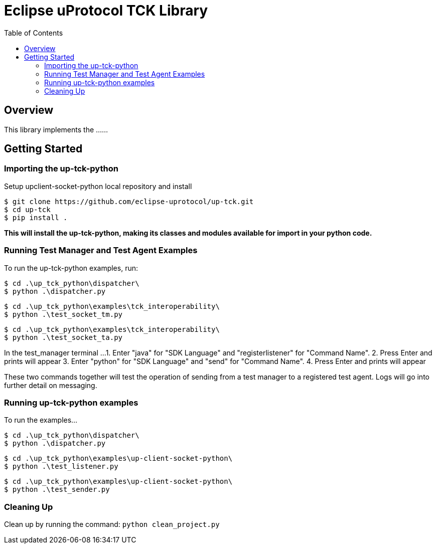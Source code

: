 = Eclipse uProtocol TCK Library
:toc:

== Overview

This library implements the ......


== Getting Started

=== Importing the up-tck-python
 
Setup upclient-socket-python local repository and install
[source]
----
$ git clone https://github.com/eclipse-uprotocol/up-tck.git
$ cd up-tck
$ pip install .
----
*This will install the up-tck-python, making its classes and modules available for import in your python code.*

=== Running Test Manager and Test Agent Examples

To run the up-tck-python examples, run:

----
$ cd .\up_tck_python\dispatcher\
$ python .\dispatcher.py
----
----
$ cd .\up_tck_python\examples\tck_interoperability\
$ python .\test_socket_tm.py
----
----
$ cd .\up_tck_python\examples\tck_interoperability\
$ python .\test_socket_ta.py
----

In the test_manager terminal ...
1. Enter "java" for "SDK Language" and "registerlistener" for "Command Name".
2. Press Enter and prints will appear 
3. Enter "python" for "SDK Language" and "send" for "Command Name". 
4. Press Enter and prints will appear 

These two commands together will test the operation of sending from a test manager to a registered test agent. 
Logs will go into further detail on messaging. 


=== Running up-tck-python examples

To run the examples...

----
$ cd .\up_tck_python\dispatcher\
$ python .\dispatcher.py
----
----
$ cd .\up_tck_python\examples\up-client-socket-python\
$ python .\test_listener.py
----
----
$ cd .\up_tck_python\examples\up-client-socket-python\
$ python .\test_sender.py
----

=== Cleaning Up

Clean up by running the command:
`python clean_project.py`